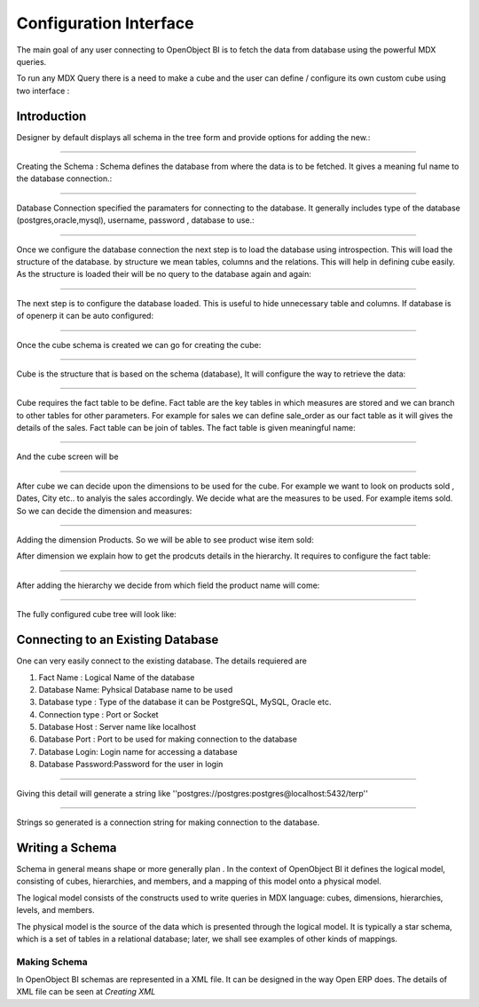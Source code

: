 
.. i18n: Configuration Interface
.. i18n: =======================

Configuration Interface
=======================

.. i18n: The main goal of any user connecting to OpenObject BI is to fetch the data from database using the powerful MDX queries.

The main goal of any user connecting to OpenObject BI is to fetch the data from database using the powerful MDX queries.

.. i18n: To run any MDX Query there is a need to make a cube and the user can define / configure its own custom cube using two interface : 

To run any MDX Query there is a need to make a cube and the user can define / configure its own custom cube using two interface : 

.. i18n: .. _schema_configuration-link:
.. i18n: 
.. i18n: Introduction
.. i18n: ----------------------------------

.. _schema_configuration-link:

Introduction
----------------------------------

.. i18n: Designer by default displays all schema in the tree form and provide options for adding the new.:

Designer by default displays all schema in the tree form and provide options for adding the new.:

.. i18n: .. image::  images/1.png
.. i18n:    :scale: 65

.. image::  images/1.png
   :scale: 65

.. i18n: --------

--------

.. i18n: Creating the Schema : Schema defines the database from where the data is to be fetched. It gives a meaning ful name to the database connection.:

Creating the Schema : Schema defines the database from where the data is to be fetched. It gives a meaning ful name to the database connection.:

.. i18n: .. image::  images/2.png
.. i18n:    :scale: 65
.. i18n:     
.. i18n: --------
.. i18n: 
.. i18n:     
.. i18n: Database Connection specified the paramaters for connecting to the database. It generally includes type of the database (postgres,oracle,mysql), username, password , database to use.:

.. image::  images/2.png
   :scale: 65
    
--------

    
Database Connection specified the paramaters for connecting to the database. It generally includes type of the database (postgres,oracle,mysql), username, password , database to use.:

.. i18n: .. image::  images/3.png
.. i18n:    :scale: 65
.. i18n:         
.. i18n: --------

.. image::  images/3.png
   :scale: 65
        
--------

.. i18n: Once we configure the database connection the next step is to load the database using introspection. This will load the structure of the database. by structure we mean tables, columns and the relations. This will help in defining cube easily. As the structure is loaded their will be no query to the database again and again:

Once we configure the database connection the next step is to load the database using introspection. This will load the structure of the database. by structure we mean tables, columns and the relations. This will help in defining cube easily. As the structure is loaded their will be no query to the database again and again:

.. i18n: .. image::  images/4.png
.. i18n:    :scale: 65
.. i18n:         
.. i18n: --------

.. image::  images/4.png
   :scale: 65
        
--------

.. i18n: The next step is to configure the database loaded. This is useful to hide unnecessary table and columns. If database is of openerp it can be auto configured:

The next step is to configure the database loaded. This is useful to hide unnecessary table and columns. If database is of openerp it can be auto configured:

.. i18n: .. image::  images/4a.png
.. i18n:    :scale: 65
.. i18n:        
.. i18n: --------
.. i18n: 
.. i18n:  
.. i18n: Once the cube schema is created we can go for creating the cube:

.. image::  images/4a.png
   :scale: 65
       
--------

 
Once the cube schema is created we can go for creating the cube:

.. i18n: .. image::  images/5.png
.. i18n:    :scale: 65
.. i18n:       
.. i18n: --------
.. i18n: 
.. i18n:   
.. i18n: Cube is the structure that is based on the schema (database), It will configure the way to retrieve the data:

.. image::  images/5.png
   :scale: 65
      
--------

  
Cube is the structure that is based on the schema (database), It will configure the way to retrieve the data:

.. i18n: .. image::  images/6.png
.. i18n:    :scale: 65
.. i18n:         
.. i18n: --------

.. image::  images/6.png
   :scale: 65
        
--------

.. i18n: Cube requires the fact table to be define. Fact table are the key tables in which measures are stored and we can branch to other tables for other parameters. For example for sales we can define sale_order as our fact table as it will gives the details of the sales. Fact table can be join of tables.
.. i18n: The fact table is given meaningful name:

Cube requires the fact table to be define. Fact table are the key tables in which measures are stored and we can branch to other tables for other parameters. For example for sales we can define sale_order as our fact table as it will gives the details of the sales. Fact table can be join of tables.
The fact table is given meaningful name:

.. i18n: .. image::  images/7.png
.. i18n:    :scale: 65
.. i18n:        
.. i18n: --------
.. i18n: 
.. i18n:  
.. i18n: And the cube screen will be

.. image::  images/7.png
   :scale: 65
       
--------

 
And the cube screen will be

.. i18n: .. image::  images/8.png
.. i18n:    :scale: 65
.. i18n:         
.. i18n: --------

.. image::  images/8.png
   :scale: 65
        
--------

.. i18n: After cube we can decide upon the dimensions to be used for the cube. For example we want to look on products sold , Dates, City etc.. to analyis the sales accordingly.
.. i18n: We decide what are the measures to be used. For example items sold. So we can decide the dimension and measures:

After cube we can decide upon the dimensions to be used for the cube. For example we want to look on products sold , Dates, City etc.. to analyis the sales accordingly.
We decide what are the measures to be used. For example items sold. So we can decide the dimension and measures:

.. i18n: .. image::  images/9.png
.. i18n:    :scale: 65
.. i18n:         
.. i18n: --------

.. image::  images/9.png
   :scale: 65
        
--------

.. i18n: Adding the dimension Products. So we will be able to see product wise item sold:

Adding the dimension Products. So we will be able to see product wise item sold:

.. i18n: .. image::  images/10.png
.. i18n:    :scale: 65

.. image::  images/10.png
   :scale: 65

.. i18n: After dimension we explain how to get the prodcuts details in the hierarchy. It requires to configure the fact table:

After dimension we explain how to get the prodcuts details in the hierarchy. It requires to configure the fact table:

.. i18n: .. image::  images/12.png
.. i18n:    :scale: 65
.. i18n:         
.. i18n: --------

.. image::  images/12.png
   :scale: 65
        
--------

.. i18n: After adding the hierarchy  we decide from which field the product name will come:

After adding the hierarchy  we decide from which field the product name will come:

.. i18n: .. image::  images/14.png
.. i18n:    :scale: 65
.. i18n:         
.. i18n: --------

.. image::  images/14.png
   :scale: 65
        
--------

.. i18n: The fully configured cube tree will look like:

The fully configured cube tree will look like:

.. i18n: .. image::  images/15.png
.. i18n:    :scale: 65

.. image::  images/15.png
   :scale: 65

.. i18n: Connecting to an Existing Database
.. i18n: ----------------------------------

Connecting to an Existing Database
----------------------------------

.. i18n: One can very easily connect to the existing database. The details requiered are 

One can very easily connect to the existing database. The details requiered are 

.. i18n: #. Fact Name : Logical Name of the database
.. i18n: 
.. i18n: #. Database Name: Pyhsical Database name to be used
.. i18n: 
.. i18n: #. Database type : Type of the database it can be PostgreSQL, MySQL, Oracle etc.
.. i18n: 
.. i18n: #. Connection type : Port or Socket
.. i18n: 
.. i18n: #. Database Host : Server name like localhost
.. i18n: 
.. i18n: #. Database Port : Port to be used for making connection to the database
.. i18n: 
.. i18n: #. Database Login: Login name for accessing a database
.. i18n: 
.. i18n: #. Database Password:Password for the user in login

#. Fact Name : Logical Name of the database

#. Database Name: Pyhsical Database name to be used

#. Database type : Type of the database it can be PostgreSQL, MySQL, Oracle etc.

#. Connection type : Port or Socket

#. Database Host : Server name like localhost

#. Database Port : Port to be used for making connection to the database

#. Database Login: Login name for accessing a database

#. Database Password:Password for the user in login

.. i18n: ------

------

.. i18n: Giving this detail will generate a string like ''postgres://postgres:postgres@localhost:5432/terp''

Giving this detail will generate a string like ''postgres://postgres:postgres@localhost:5432/terp''

.. i18n: ------

------

.. i18n: Strings so generated is a connection string for making connection to the database.

Strings so generated is a connection string for making connection to the database.

.. i18n: Writing a Schema
.. i18n: ----------------

Writing a Schema
----------------

.. i18n: .. describe::  What is Schema ?

.. describe::  What is Schema ?

.. i18n: Schema in general means shape or more generally plan . In the context of OpenObject BI it defines the logical model, consisting of cubes, hierarchies, and members, and a mapping of this model onto a physical model.

Schema in general means shape or more generally plan . In the context of OpenObject BI it defines the logical model, consisting of cubes, hierarchies, and members, and a mapping of this model onto a physical model.

.. i18n: The logical model consists of the constructs used to write queries in MDX language: cubes, dimensions, hierarchies, levels, and members.

The logical model consists of the constructs used to write queries in MDX language: cubes, dimensions, hierarchies, levels, and members.

.. i18n: The physical model is the source of the data which is presented through the logical model. It is typically a star schema, which is a set of tables in a relational database; later, we shall see examples of other kinds of mappings.

The physical model is the source of the data which is presented through the logical model. It is typically a star schema, which is a set of tables in a relational database; later, we shall see examples of other kinds of mappings.

.. i18n: Making Schema
.. i18n: +++++++++++++

Making Schema
+++++++++++++

.. i18n: In OpenObject BI schemas are represented in a XML file. It can be designed in the way Open ERP does. The details of XML file can be seen at *Creating XML*

In OpenObject BI schemas are represented in a XML file. It can be designed in the way Open ERP does. The details of XML file can be seen at *Creating XML*

.. i18n:         

        
